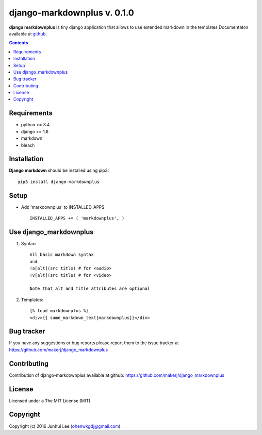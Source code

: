 django-markdownplus v. 0.1.0
############################

.. _description:

**django markdownplus** is tiny django application that allows to use extended markdown in the templates
Documentaton available at github_.

.. contents::

.. _requirements:

Requirements
============

- python >= 3.4
- django >= 1.8
- markdown
- bleach


.. _installation:

Installation
============

**Django markdown** should be installed using pip3: ::

    pip3 install django-markdownplus


Setup
=====

- Add 'markdownplus' to INSTALLED_APPS ::

    INSTALLED_APPS += ( 'markdownplus', )


Use django_markdownplus
=======================
#) Syntax: ::

    All basic markdown syntax
    and
    !a[alt](src title) # for <audio>
    !v[alt](src title) # for <video>

    Note that alt and title attributes are optional

#) Templates: ::

    {% load markdownplus %}
    <div>{{ some_markdown_text|markdownplus}}</div>

Bug tracker
===========

If you have any suggestions or bug reports
please report them to the issue tracker
at https://github.com/makerj/django_markdownplus


Contributing
============

Contribution of django-markdownplus available at github: https://github.com/makerj/django_markdownplus


License
=======

Licensed under a The MIT License (MIT).


Copyright
=========

Copyright (c) 2016 Junhui Lee (ohenwkgdj@gmail.com)

.. _github: https://github.com/makerj/django_markdownplus